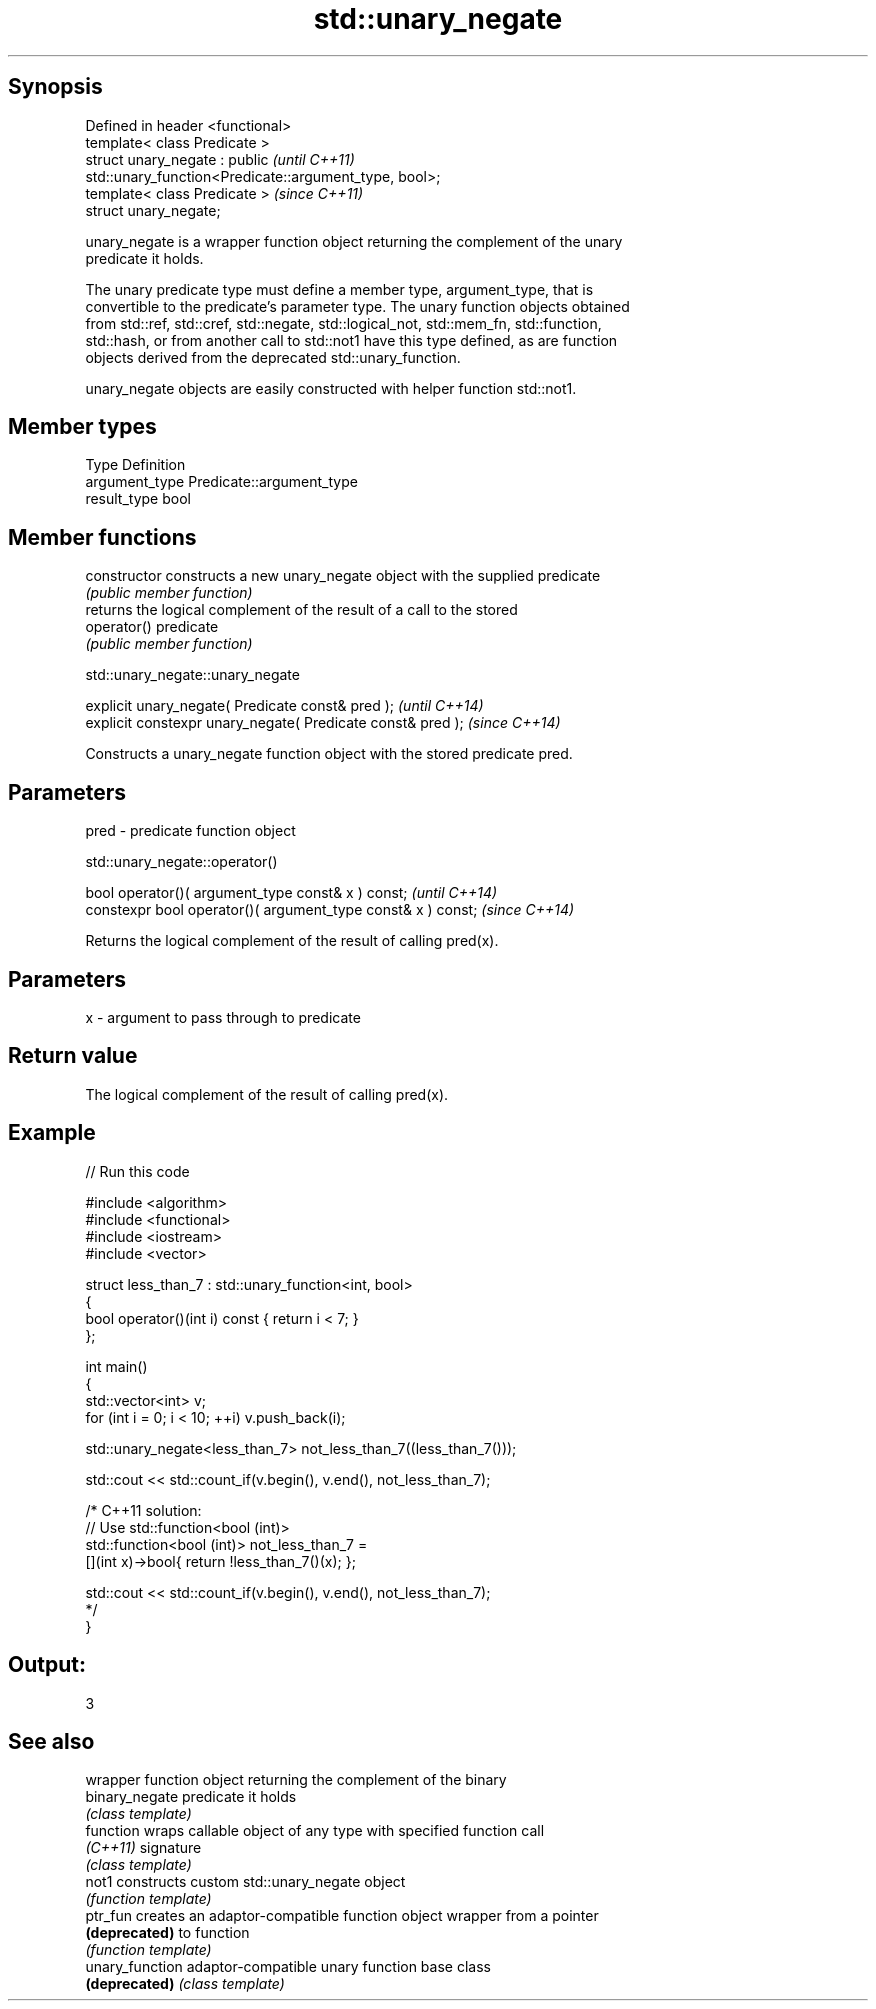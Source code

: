 .TH std::unary_negate 3 "Jun 28 2014" "2.0 | http://cppreference.com" "C++ Standard Libary"
.SH Synopsis
   Defined in header <functional>
   template< class Predicate >
   struct unary_negate : public                                           \fI(until C++11)\fP
   std::unary_function<Predicate::argument_type, bool>;
   template< class Predicate >                                            \fI(since C++11)\fP
   struct unary_negate;

   unary_negate is a wrapper function object returning the complement of the unary
   predicate it holds.

   The unary predicate type must define a member type, argument_type, that is
   convertible to the predicate's parameter type. The unary function objects obtained
   from std::ref, std::cref, std::negate, std::logical_not, std::mem_fn, std::function,
   std::hash, or from another call to std::not1 have this type defined, as are function
   objects derived from the deprecated std::unary_function.

   unary_negate objects are easily constructed with helper function std::not1.

.SH Member types

   Type          Definition
   argument_type Predicate::argument_type
   result_type   bool

.SH Member functions

   constructor   constructs a new unary_negate object with the supplied predicate
                 \fI(public member function)\fP
                 returns the logical complement of the result of a call to the stored
   operator()    predicate
                 \fI(public member function)\fP

                             std::unary_negate::unary_negate

   explicit unary_negate( Predicate const& pred );            \fI(until C++14)\fP
   explicit constexpr unary_negate( Predicate const& pred );  \fI(since C++14)\fP

   Constructs a unary_negate function object with the stored predicate pred.

.SH Parameters

   pred - predicate function object

                              std::unary_negate::operator()

   bool operator()( argument_type const& x ) const;            \fI(until C++14)\fP
   constexpr bool operator()( argument_type const& x ) const;  \fI(since C++14)\fP

   Returns the logical complement of the result of calling pred(x).

.SH Parameters

   x - argument to pass through to predicate

.SH Return value

   The logical complement of the result of calling pred(x).

.SH Example

   
// Run this code

 #include <algorithm>
 #include <functional>
 #include <iostream>
 #include <vector>
  
 struct less_than_7 : std::unary_function<int, bool>
 {
     bool operator()(int i) const { return i < 7; }
 };
  
 int main()
 {
     std::vector<int> v;
     for (int i = 0; i < 10; ++i) v.push_back(i);
  
     std::unary_negate<less_than_7> not_less_than_7((less_than_7()));
  
     std::cout << std::count_if(v.begin(), v.end(), not_less_than_7);
  
     /* C++11 solution:
         // Use std::function<bool (int)>
         std::function<bool (int)> not_less_than_7 =
             [](int x)->bool{ return !less_than_7()(x); };
  
         std::cout << std::count_if(v.begin(), v.end(), not_less_than_7);
     */
 }

.SH Output:

 3

.SH See also

                  wrapper function object returning the complement of the binary
   binary_negate  predicate it holds
                  \fI(class template)\fP 
   function       wraps callable object of any type with specified function call
   \fI(C++11)\fP        signature
                  \fI(class template)\fP 
   not1           constructs custom std::unary_negate object
                  \fI(function template)\fP 
   ptr_fun        creates an adaptor-compatible function object wrapper from a pointer
   \fB(deprecated)\fP   to function
                  \fI(function template)\fP 
   unary_function adaptor-compatible unary function base class
   \fB(deprecated)\fP   \fI(class template)\fP 
